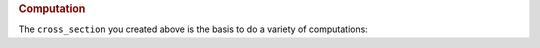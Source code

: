 .. rubric:: Computation

The ``cross_section`` you created above is the basis to do a variety of computations:

.. tab-set::

   .. tab-item:: Curvature

      In case you want to compute a single curvature-value from a given strain at a given position, you
      first have to define strain and its position using :py:class:`~m_n_kappa.StrainPosition`
      ``strain_position`` is the boundary-condition, that is passed to :py:class:`~m_n_kappa.MKappaByStrainPosition`
      that is computing the curvature.

      >>> from m_n_kappa import StrainPosition, MKappaByStrainPosition
      >>> strain_position = StrainPosition(strain=-0.01, position=0.0, material="")
      >>> computation = MKappaByStrainPosition(
      ...     cross_section=cross_section,
      ...     strain_position = strain_position,
      ...     positive_curvature=True)


      After computation you can extract the results as follows:

      - ``computation.successful``: if ``True`` equilibrium of horizontal forces has been achieved during computation
      - ``computation.axial_force``: computed axial forces that should be near zero as this is what the computation
        is aimed at
      - ``computation.moment``: computed moment
      - ``computation.curvature``: computed curvature
      - ``computation.neutral_axis``: vertical position of the neutral axis (strain :math:`\varepsilon=0`)

      .. seealso::
         :ref:`examples.moment_curvature_curve`: further explanations regarding computation of a single
         moment-curvature-point

   .. tab-item:: M-:math:`\kappa`-curve

      The :math:`M`-:math:`\kappa`-curve is easily computed by passing the created ``cross_section`` to
      :py:class:`~m_n_kappa.MKappaCurve`.
      You only have to decide if you want only the positive moment-curvature-points,
      the negative moment-curvature-points or both.

      >>> from m_n_kappa import MKappaCurve
      >>> positive_m_kappa = MKappaCurve(cross_section=cross_section)
      >>> negative_m_kappa = MKappaCurve(
      ...     cross_section=cross_section,
      ...     include_positive_curvature=False,
      ...     include_negative_curvature=True)
      >>> full_m_kappa = MKappaCurve(
      ...     cross_section=cross_section,
      ...     include_positive_curvature=True,
      ...     include_negative_curvature=True)


      The computed points are then stored in the attribute ``m_kappa_points`` that returns
      :py:class:`~m_n_kappa.curves_m_kappa.MKappaCurvePoints`-object.

      .. seealso::
         :ref:`examples.moment_curvature_curve` : further explanation regarding computation of the Moment-
         Curvature-Curve

   .. tab-item:: Beam-Deformation

      For computation of the :math:`M`-:math:`\kappa`-curves in a beam you need the loading-scenario
      beside your ``cross_section``.
      And you should decide in how many elements the beam shall be split into (see ``element_number``).
      In case you also want to consider the effective widths you may set ``consider_widths=True``.

      >>> from m_n_kappa import SingleSpanUniformLoad, Beam
      >>> loading = SingleSpanUniformLoad(length=8000, load=1.0)
      >>> beam = Beam(cross_section=cross_section, element_number=10, load=loading)
      >>> beam_consider_widths = Beam(
      ...     cross_section=cross_section,
      ...     element_number=10,
      ...     load=loading,
      ...     consider_widths=True)


      The computed beams allow you to do a number of analysis, like:

      - ``beam.deformation_over_length(loading)``: computes the deformation at each node along the beam
        under the given load
      - ``beam.deformations(at_position)``: computes the deformation at the given position for the relevant load-steps
      - ``beam.deformations_at_maximum_deformation_position()``: same like ``beam.deformations(at_position)`` but
        at the position of the beam where the maximum deformation occurred under the given ``loading``.

      .. seealso::
         :ref:`examples.loading`: further explanation of loading scenarios

         :ref:`examples.deformation` : further explanation regarding computation of beam-deformation